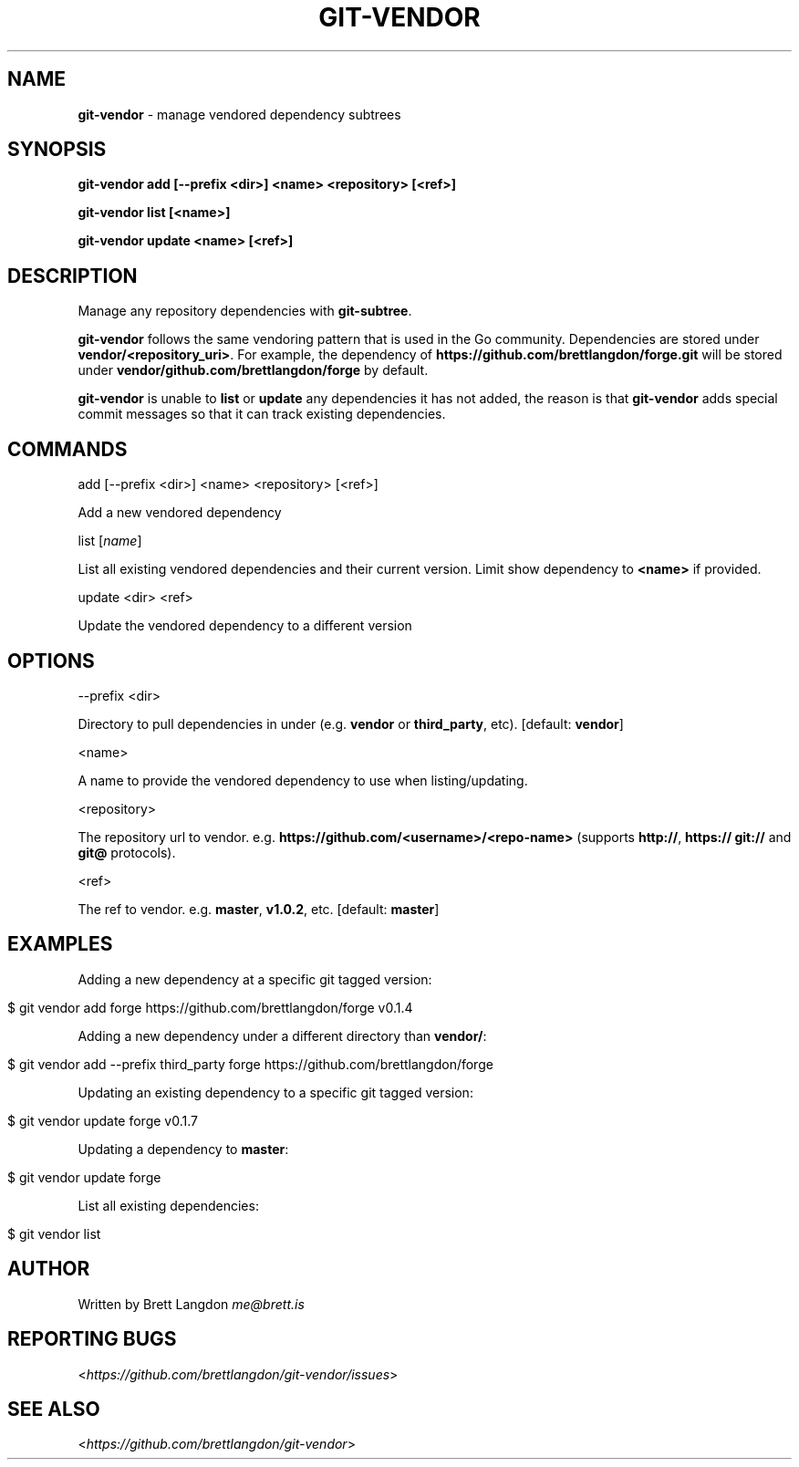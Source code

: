 .\" generated with Ronn/v0.7.3
.\" http://github.com/rtomayko/ronn/tree/0.7.3
.
.TH "GIT\-VENDOR" "1" "January 2016" "" "Git Vendor"
.
.SH "NAME"
\fBgit\-vendor\fR \- manage vendored dependency subtrees
.
.SH "SYNOPSIS"
\fBgit\-vendor add [\-\-prefix <dir>] <name> <repository> [<ref>]\fR
.
.P
\fBgit\-vendor list [<name>]\fR
.
.P
\fBgit\-vendor update <name> [<ref>]\fR
.
.SH "DESCRIPTION"
Manage any repository dependencies with \fBgit\-subtree\fR\.
.
.P
\fBgit\-vendor\fR follows the same vendoring pattern that is used in the Go community\. Dependencies are stored under \fBvendor/<repository_uri>\fR\. For example, the dependency of \fBhttps://github\.com/brettlangdon/forge\.git\fR will be stored under \fBvendor/github\.com/brettlangdon/forge\fR by default\.
.
.P
\fBgit\-vendor\fR is unable to \fBlist\fR or \fBupdate\fR any dependencies it has not added, the reason is that \fBgit\-vendor\fR adds special commit messages so that it can track existing dependencies\.
.
.SH "COMMANDS"
add [\-\-prefix <dir>] <name> <repository> [<ref>]
.
.P
Add a new vendored dependency
.
.P
list [\fIname\fR]
.
.P
List all existing vendored dependencies and their current version\. Limit show dependency to \fB<name>\fR if provided\.
.
.P
update <dir> <ref>
.
.P
Update the vendored dependency to a different version
.
.SH "OPTIONS"
\-\-prefix <dir>
.
.P
Directory to pull dependencies in under (e\.g\. \fBvendor\fR or \fBthird_party\fR, etc)\. [default: \fBvendor\fR]
.
.P
<name>
.
.P
A name to provide the vendored dependency to use when listing/updating\.
.
.P
<repository>
.
.P
The repository url to vendor\. e\.g\. \fBhttps://github\.com/<username>/<repo\-name>\fR (supports \fBhttp://\fR, \fBhttps://\fR \fBgit://\fR and \fBgit@\fR protocols)\.
.
.P
<ref>
.
.P
The ref to vendor\. e\.g\. \fBmaster\fR, \fBv1\.0\.2\fR, etc\. [default: \fBmaster\fR]
.
.SH "EXAMPLES"
Adding a new dependency at a specific git tagged version:
.
.IP "" 4
.
.nf

$ git vendor add forge https://github\.com/brettlangdon/forge v0\.1\.4
.
.fi
.
.IP "" 0
.
.P
Adding a new dependency under a different directory than \fBvendor/\fR:
.
.IP "" 4
.
.nf

$ git vendor add \-\-prefix third_party forge https://github\.com/brettlangdon/forge
.
.fi
.
.IP "" 0
.
.P
Updating an existing dependency to a specific git tagged version:
.
.IP "" 4
.
.nf

$ git vendor update forge  v0\.1\.7
.
.fi
.
.IP "" 0
.
.P
Updating a dependency to \fBmaster\fR:
.
.IP "" 4
.
.nf

$ git vendor update forge
.
.fi
.
.IP "" 0
.
.P
List all existing dependencies:
.
.IP "" 4
.
.nf

$ git vendor list
.
.fi
.
.IP "" 0
.
.SH "AUTHOR"
Written by Brett Langdon \fIme@brett\.is\fR
.
.SH "REPORTING BUGS"
<\fIhttps://github\.com/brettlangdon/git\-vendor/issues\fR>
.
.SH "SEE ALSO"
<\fIhttps://github\.com/brettlangdon/git\-vendor\fR>
